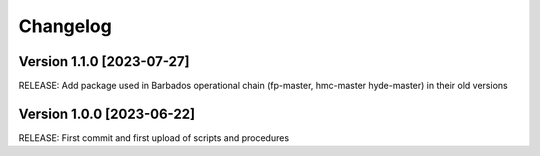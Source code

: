 =========
Changelog
=========

Version 1.1.0 [2023-07-27]
**************************

RELEASE: Add package used in Barbados operational chain (fp-master, hmc-master hyde-master) in their old versions
		 

Version 1.0.0 [2023-06-22]
**************************

RELEASE: First commit and first upload of scripts and procedures

